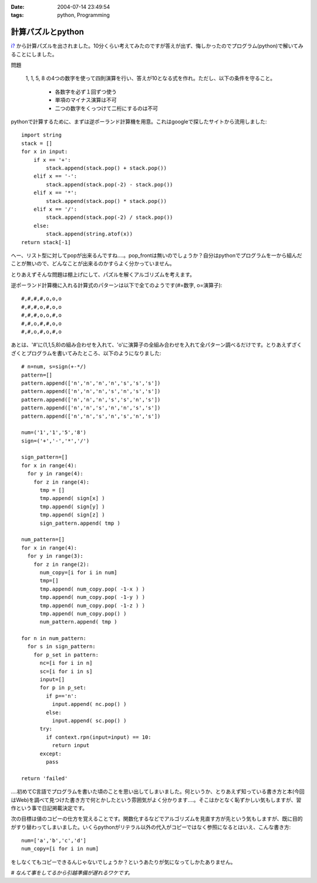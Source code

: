 :date: 2004-07-14 23:49:54
:tags: python, Programming

=============================
計算パズルとpython
=============================

`i? <http://www.freia.jp/aihatena/>`__ から計算パズルを出されました。10分くらい考えてみたのですが答えが出ず、悔しかったのでプログラム(python)で解いてみることにしました。

問題

  1, 1, 5, 8 の4つの数字を使って四則演算を行い、答えが10となる式を作れ。ただし、以下の条件を守ること。

    - 各数字を必ず１回ずつ使う

    - 単項のマイナス演算は不可

    - 二つの数字をくっつけて二桁にするのは不可



.. :extend type: text/structured
.. :extend:

pythonで計算するために、まずは逆ポーランド計算機を用意。これはgoogleで探したサイトから流用しました::

  import string
  stack = []
  for x in input:
      if x == '+':
          stack.append(stack.pop() + stack.pop())
      elif x == '-':
          stack.append(stack.pop(-2) - stack.pop())
      elif x == '*':
          stack.append(stack.pop() * stack.pop())
      elif x == '/':
          stack.append(stack.pop(-2) / stack.pop())
      else:
          stack.append(string.atof(x))
  return stack[-1]

へー、リスト型に対してpopが出来るんですね‥‥。pop_frontは無いのでしょうか？自分はpythonでプログラムを一から組んだことが無いので、どんなことが出来るのかすらよく分かっていません。

とりあえずそんな問題は棚上げにして、パズルを解くアルゴリズムを考えます。

逆ポーランド計算機に入れる計算式のパターンは以下で全てのようです(#=数字, o=演算子)::

  #,#,#,#,o,o,o
  #,#,#,o,#,o,o
  #,#,#,o,o,#,o
  #,#,o,#,#,o,o
  #,#,o,#,o,#,o

あとは、'#'に(1,1,5,8)の組み合わせを入れて、'o'に演算子の全組み合わせを入れて全パターン調べるだけです。とりあえずざくざくとプログラムを書いてみたところ、以下のようになりました::

  # n=num, s=sign(+-*/)
  pattern=[]
  pattern.append(['n','n','n','n','s','s','s'])
  pattern.append(['n','n','n','s','n','s','s'])
  pattern.append(['n','n','n','s','s','n','s'])
  pattern.append(['n','n','s','n','n','s','s'])
  pattern.append(['n','n','s','n','s','n','s'])
  
  num=('1','1','5','8')
  sign=('+','-','*','/')
  
  sign_pattern=[]
  for x in range(4):
    for y in range(4):
      for z in range(4):
        tmp = []
        tmp.append( sign[x] )
        tmp.append( sign[y] )
        tmp.append( sign[z] )
        sign_pattern.append( tmp )
  
  num_pattern=[]
  for x in range(4):
    for y in range(3):
      for z in range(2):
        num_copy=[i for i in num]
        tmp=[]
        tmp.append( num_copy.pop( -1-x ) )
        tmp.append( num_copy.pop( -1-y ) )
        tmp.append( num_copy.pop( -1-z ) )
        tmp.append( num_copy.pop() )
        num_pattern.append( tmp )
  
  for n in num_pattern:
    for s in sign_pattern:
      for p_set in pattern:
        nc=[i for i in n]
        sc=[i for i in s]
        input=[]
        for p in p_set:
          if p=='n':
            input.append( nc.pop() )
          else:
            input.append( sc.pop() )
        try:
          if context.rpn(input=input) == 10:
            return input
        except:
          pass
  
  return 'failed'

‥‥初めてC言語でプログラムを書いた頃のことを思い出してしまいました。何というか、とりあえず知っている書き方と本(今回はWeb)を調べて見つけた書き方で何とかしたという雰囲気がよく分かります‥‥。そこはかとなく恥ずかしい気もしますが、習作という事で日記掲載決定です。

次の目標は値のコピーの仕方を覚えることです。関数化するなどでアルゴリズムを見直す方が先という気もしますが、既に目的がすり替わってしまいました。いくらpythonがリテラル以外の代入がコピーではなく参照になるとはいえ、こんな書き方::

  num=['a','b','c','d']
  num_copy=[i for i in num]

をしなくてもコピーできるんじゃないでしょうか？というあたりが気になってしかたありません。

*# なんて事をしてるから引越準備が遅れるワケです。*




.. :comments:
.. :comment id: 2005-11-28.4320201680
.. :title: Re: 計算パズルとpython
.. :author: micro-8
.. :date: 2004-07-15 02:49:20
.. :email: 
.. :url: 
.. :body:
.. 切符の数字で遊ぶ奴みたいですね。
.. こんな理路整然と書いていけるんですね。すごい。
.. 
.. 覚えたての私が言うのもなんですが、配列の複製はこんな感じで書いていました。
.. 
.. >>> a0=['1','2','3']
.. >>> a1=a0
.. >>> a1[0]='*'
.. >>> a1
.. ['*', '2', '3']
.. >>> a2
.. ['1', '2', '3']
.. >>> a0
.. ['*', '2', '3']
.. 
.. でもやっていることはa2=[i for i in a0]と同じような気がしないでもないです。
.. 
.. 
.. :comments:
.. :comment id: 2005-11-28.4321520347
.. :title: Re: 計算パズルとpython
.. :author: 清水川
.. :date: 2004-07-16 01:39:01
.. :email: taka@freia.jp
.. :url: 
.. :body:
.. > こんな理路整然と書いていけるんですね。すごい。
.. 
.. (^^;;
.. 
.. 
.. なるほど、要素の部分集合の代入はコピーになるんですか。言われてみれば確かにその通りですね。部分集合が参照だった場合、参照元にappendやpopしたらおかしな事になってしまう。これは気づきませんでした（気づく気づかない以前にちゃんとリファレンス読まないと‥‥）。
.. 
.. > でもやっていることはa2=[i for i in a0]と同じような気がしないでもないです。
.. 
.. 内部的には多分同じなんだと思いますが、表面的には無駄にラムダを使ってるようにしか見えません。「要素の全コピーを簡潔に書きたい。そうだ、ラムダ式だ！」と、知識が偏っている結果の産物です(;-;
.. 
.. # STLを使っていた頃が懐かしい‥‥
.. 
.. ということで、基本を押さえておかないとちょっとしたことで詰まってしまう、という実例でした。

